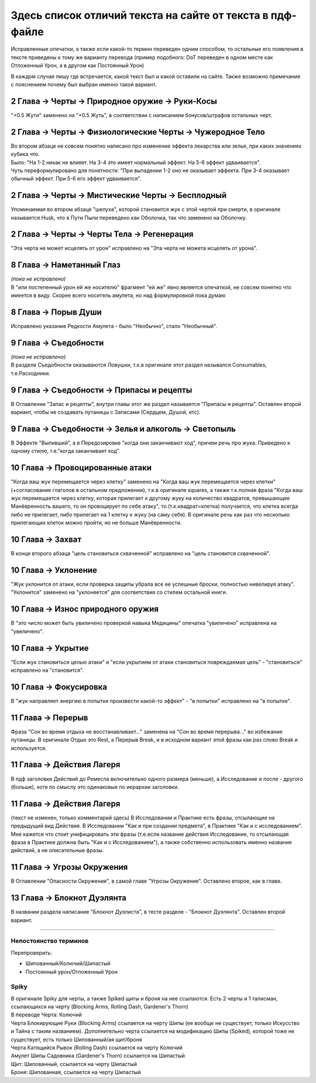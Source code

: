 .. _diff:
Здесь список отличий текста на сайте от текста в пдф-файле
===========================================================
Исправленные опечатки, а также если какой-то термин переведен одним способом, то остальные его появления в тексте приведены к тому же варианту перевода (пример подобного: DoT переведен в одном месте как Отложенный Урон, а в другом как Постоянный Урон)

В каждом случае пишу где встречается, какой текст был и какой оставили на сайте. Также возможно примечание с пояснением почему был выбран именно такой вариант.

2 Глава -> Черты -> Природное оружие -> Руки-Косы
----------------------------------------------------
"+0.5 Жути" заменено на "+0.5 Жуть", в соответствии с написанием бонусов/штрафов остальных черт.

2 Глава -> Черты -> Физиологические Черты -> Чужеродное Тело
------------------------------------------------------------------
| Во втором абзаце не совсем понятно написано про изменение эффекта лекарства или зелья, при каких значениях кубика что.
| Было: "На 1-2 никак не влияет. На 3-4 это имеет нормальный эффект. На 5-6 эффект удваивается".
| Чуть переформулировано для понятности: "При выпадении 1-2  оно не оказывает эффекта. При 3-4 оказывает обычный эффект. При 5-6 его эффект удваивается".

2 Глава -> Черты -> Мистические Черты -> Бесплодный
------------------------------------------------------------------
Упоминаемая во втором абзаце "шелуха", которой становится жук с этой чертой при смерти, в оригинале называется Husk, что в Пути Пыли переведено как Оболочка, так что заменено на Оболочку.

2 Глава -> Черты -> Черты Тела -> Регенерация
------------------------------------------------------------------
"Эта черта не может исцелять от урон" исправлено на "Эта черта не можета исцелять от урона".

8 Глава -> Наметанный Глаз
------------------------------------
| *(пока не исправлено)*
| В "или постепенный урон ей же носителю" фрагмент "ей же" явно является опечаткой, не совсем понятно что имеется в виду. Скорее всего носитель амулета, но над формулировкой пока думаю

8 Глава -> Порыв Души
------------------------------------
Исправлено указание Редкости Амулета - было "Необычно", стало "Необычный".

9 Глава -> Съедобности
------------------------------------
| *(пока не исправлено)*
| В разделе Съедобности оказываются Ловушки, т.к.в оригинале этот раздел назывался Consumables, т.е.Расходники.

9 Глава -> Съедобности -> Припасы и рецепты
---------------------------------------------
В Оглавлении "Запас и рецепты", внутри главы этот же раздел называется "Припасы и рецепты". Оставлен второй вариант, чтобы не создавать путаницы с Запасами (Сердцем, Душой, етс).

9 Глава -> Съедобности -> Зелья и алкоголь -> Светопыль
----------------------------------------------------------
В Эффекте "Выпивший", а в Передозировке "когда они заканчивают ход", причем речь про жука. Приведено к одному стилю, т.е."когда заканчивает ход".

10 Глава -> Провоцированные атаки
------------------------------------
"Когда ваш жук перемещается через клетку" заменено на "Когда ваш жук перемещается через клетки" (+согласование глаголов в остальном предложении), т.к.в оригинале squares, а также т.к.полная фраза "Когда ваш жук перемещается через клетку, которая прилегает к другому жуку на количество квадратов, превышающее Манёвренность вашего, то он провоцирует по себе атаку", то (т.к.квадрат=клетка) получается, что клетка всегда либо не прилегает, либо прилегает на 1 клетку к жуку (на саму себя). В оригинале речь как раз что несколько прилегающих клеток можно пройти, но не больше Манёвренности.

10 Глава -> Захват
------------------------------------
В конце второго абзаца "цель становиться схваченной" исправлено на "цель становится схваченной".

10 Глава -> Уклонение
------------------------------------
"Жук уклонится от атаки, если проверка защиты убрала все ее успешные броски, полностью нивелируя атаку". "Уклонится" заменено на "уклоняется" для соответствия со стилем остальной книги.

10 Глава -> Износ природного оружия
------------------------------------
В "это число может быть увиличено проверкой навыка Медицины" опечатка "увиличено" исправлена на "увеличено".

10 Глава -> Укрытие
------------------------------------
"Если жук становиться целью атаки" и "если укрытием от атаки становиться повреждаемая цель" - "становиться" исправлено на "становится".

10 Глава -> Фокусировка
------------------------------------
В "жук направляет энергию в попытки произвести какой-то эффект" - "в попытки" исправлено на "в попытке".

11 Глава -> Перерыв
----------------------
Фраза "Сон во время отдыха не восстанавливает..." заменена на "Сон во время перерыва..." во избежание путаницы. В оригинале Отдых это Rest, а Перерыв Break, и в исходном вариант этой фразы как раз слово Break и используется.

11 Глава -> Действия Лагеря
------------------------------
В пдф заголовки Действий до Ремесла включительно одного размера (меньше), а Исследование и после - другого (больше), хотя по смыслу это одинаковые по иерархии заголовки.

11 Глава -> Действия Лагеря
------------------------------
(текст не изменен, только комментарий здесь)
В Исследовании и Практике есть фразы, отсылающие на предыдущий вид Действия. В Исследовании "Как и при создании предмета", в Практике "Как и с исследованием". Мне кажется что стоит унифицировать эти фразы (т.е.если название действия Исследование, то отсылающая фраза в Практике должна быть "Как и с Исследованием"), а также собственно использовать именно названия действий, а не описательные фразы.

11 Глава -> Угрозы Окружения
-------------------------------
В Оглавлении "Опасности Окружения", в самой главе "Угрозы Окружения". Оставлено второе, как в главе.

13 Глава -> Блокнот Дуэлянта
-------------------------------
В названии раздела написание "Блокнот Дуэлиста", в тесте разделе - "Блокнот Дуэлянта". Оставлен второй вариант.


-------------------------------------------------------------------------------------------------------------------------------

Непостоянство терминов
~~~~~~~~~~~~~~~~~~~~~~~~~~

Перепроверить:

* Шипованный/Колючий/Шипастый
* Постоянный урон/Отложенный Урон

Spiky
~~~~~~~~~~~~~~~~~~~~~~~~~~
| В оригинале Spiky для черты, а также Spiked щиты и броня на нее ссылаются. Есть 2 черты и 1 талисман, ссылающихся на черту (Blocking Arms, Rolling Dash, Gardener's Thorn)
| В переводе Черта: Колючий
| Черта Блокирующие Руки (Blocking Arms) ссылается на черту Шипы (ее вообще не существует, только Искусство и Тайна с таким названием). Дополнительно черта ссылается на модификацию Шипы (Spiked), которой тоже не существует, есть только Шипованный/ая щит/броня
| Черта Катящийся Рывок (Rolling Dash) ссылается на черту Колючий
| Амулет Шипы Садовника (Gardener's Thorn) ссылается на Шипастый
| Щит: Шипованный, ссылается на черту Шипастый
| Броня: Шипованная, ссылается на черту Шипастый
